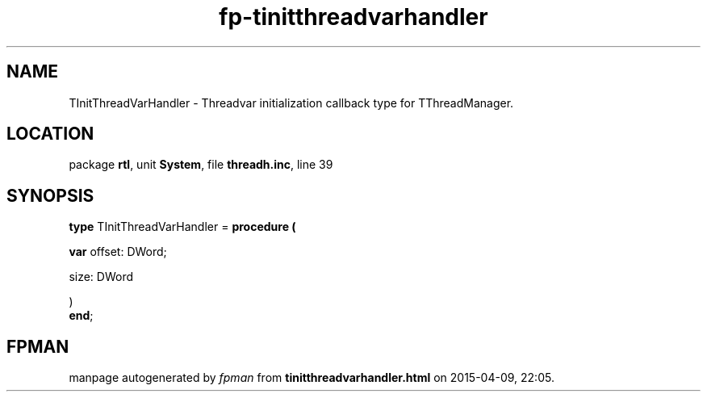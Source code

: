 .\" file autogenerated by fpman
.TH "fp-tinitthreadvarhandler" 3 "2014-03-14" "fpman" "Free Pascal Programmer's Manual"
.SH NAME
TInitThreadVarHandler - Threadvar initialization callback type for TThreadManager.
.SH LOCATION
package \fBrtl\fR, unit \fBSystem\fR, file \fBthreadh.inc\fR, line 39
.SH SYNOPSIS
\fBtype\fR TInitThreadVarHandler = \fBprocedure (


 \fBvar \fRoffset: DWord;


 size: DWord


)\fR
.br
\fBend\fR;
.SH FPMAN
manpage autogenerated by \fIfpman\fR from \fBtinitthreadvarhandler.html\fR on 2015-04-09, 22:05.

